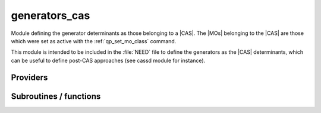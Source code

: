 .. _module_generators_cas: 
 
.. program:: generators_cas 
 
.. default-role:: option 
 
==============
generators_cas
==============

Module defining the generator determinants as those belonging to a |CAS|.
The |MOs| belonging to the |CAS| are those which were set as active with
the :ref:`qp_set_mo_class` command.

This module is intended to be included in the :file:`NEED` file to define
the generators as the |CAS| determinants, which can be useful to define post-CAS approaches (see cassd module for instance).


 
 
 
Providers 
--------- 
 
.. c:var:: n_det_generators


    File : :file:`generators_cas/generators.irp.f`

    .. code:: fortran

        integer	:: n_det_generators	


    Number of generator detetrminants

    Needs:

    .. hlist::
       :columns: 3

       * :c:data:`act_bitmask`
       * :c:data:`mpi_master`
       * :c:data:`n_det`
       * :c:data:`n_int`
       * :c:data:`output_wall_time_0`
       * :c:data:`psi_det_sorted`
       * :c:data:`reunion_of_core_inact_bitmask`
       * :c:data:`virt_bitmask`

    Needed by:

    .. hlist::
       :columns: 3

       * :c:data:`global_selection_buffer`
       * :c:data:`n_det_selectors`
       * :c:data:`psi_det_generators`
       * :c:data:`pt2_f`
       * :c:data:`pt2_j`
       * :c:data:`pt2_n_tasks`
       * :c:data:`pt2_n_teeth`
       * :c:data:`pt2_u`
       * :c:data:`pt2_w`

 
.. c:var:: psi_coef_generators


    File : :file:`generators_cas/generators.irp.f`

    .. code:: fortran

        integer(bit_kind), allocatable	:: psi_det_generators	(N_int,2,psi_det_size)
        double precision, allocatable	:: psi_coef_generators	(psi_det_size,N_states)
        integer(bit_kind), allocatable	:: psi_det_sorted_gen	(N_int,2,psi_det_size)
        double precision, allocatable	:: psi_coef_sorted_gen	(psi_det_size,N_states)
        integer, allocatable	:: psi_det_sorted_gen_order	(psi_det_size)


    For Single reference wave functions, the generator is the
    Hartree-Fock determinant

    Needs:

    .. hlist::
       :columns: 3

       * :c:data:`act_bitmask`
       * :c:data:`n_det`
       * :c:data:`n_det_generators`
       * :c:data:`n_int`
       * :c:data:`n_states`
       * :c:data:`psi_det_size`
       * :c:data:`psi_det_sorted`
       * :c:data:`reunion_of_core_inact_bitmask`
       * :c:data:`virt_bitmask`

    Needed by:

    .. hlist::
       :columns: 3

       * :c:data:`pt2_n_teeth`
       * :c:data:`pt2_w`

 
.. c:var:: psi_coef_sorted_gen


    File : :file:`generators_cas/generators.irp.f`

    .. code:: fortran

        integer(bit_kind), allocatable	:: psi_det_generators	(N_int,2,psi_det_size)
        double precision, allocatable	:: psi_coef_generators	(psi_det_size,N_states)
        integer(bit_kind), allocatable	:: psi_det_sorted_gen	(N_int,2,psi_det_size)
        double precision, allocatable	:: psi_coef_sorted_gen	(psi_det_size,N_states)
        integer, allocatable	:: psi_det_sorted_gen_order	(psi_det_size)


    For Single reference wave functions, the generator is the
    Hartree-Fock determinant

    Needs:

    .. hlist::
       :columns: 3

       * :c:data:`act_bitmask`
       * :c:data:`n_det`
       * :c:data:`n_det_generators`
       * :c:data:`n_int`
       * :c:data:`n_states`
       * :c:data:`psi_det_size`
       * :c:data:`psi_det_sorted`
       * :c:data:`reunion_of_core_inact_bitmask`
       * :c:data:`virt_bitmask`

    Needed by:

    .. hlist::
       :columns: 3

       * :c:data:`pt2_n_teeth`
       * :c:data:`pt2_w`

 
.. c:var:: psi_det_generators


    File : :file:`generators_cas/generators.irp.f`

    .. code:: fortran

        integer(bit_kind), allocatable	:: psi_det_generators	(N_int,2,psi_det_size)
        double precision, allocatable	:: psi_coef_generators	(psi_det_size,N_states)
        integer(bit_kind), allocatable	:: psi_det_sorted_gen	(N_int,2,psi_det_size)
        double precision, allocatable	:: psi_coef_sorted_gen	(psi_det_size,N_states)
        integer, allocatable	:: psi_det_sorted_gen_order	(psi_det_size)


    For Single reference wave functions, the generator is the
    Hartree-Fock determinant

    Needs:

    .. hlist::
       :columns: 3

       * :c:data:`act_bitmask`
       * :c:data:`n_det`
       * :c:data:`n_det_generators`
       * :c:data:`n_int`
       * :c:data:`n_states`
       * :c:data:`psi_det_size`
       * :c:data:`psi_det_sorted`
       * :c:data:`reunion_of_core_inact_bitmask`
       * :c:data:`virt_bitmask`

    Needed by:

    .. hlist::
       :columns: 3

       * :c:data:`pt2_n_teeth`
       * :c:data:`pt2_w`

 
.. c:var:: psi_det_sorted_gen


    File : :file:`generators_cas/generators.irp.f`

    .. code:: fortran

        integer(bit_kind), allocatable	:: psi_det_generators	(N_int,2,psi_det_size)
        double precision, allocatable	:: psi_coef_generators	(psi_det_size,N_states)
        integer(bit_kind), allocatable	:: psi_det_sorted_gen	(N_int,2,psi_det_size)
        double precision, allocatable	:: psi_coef_sorted_gen	(psi_det_size,N_states)
        integer, allocatable	:: psi_det_sorted_gen_order	(psi_det_size)


    For Single reference wave functions, the generator is the
    Hartree-Fock determinant

    Needs:

    .. hlist::
       :columns: 3

       * :c:data:`act_bitmask`
       * :c:data:`n_det`
       * :c:data:`n_det_generators`
       * :c:data:`n_int`
       * :c:data:`n_states`
       * :c:data:`psi_det_size`
       * :c:data:`psi_det_sorted`
       * :c:data:`reunion_of_core_inact_bitmask`
       * :c:data:`virt_bitmask`

    Needed by:

    .. hlist::
       :columns: 3

       * :c:data:`pt2_n_teeth`
       * :c:data:`pt2_w`

 
.. c:var:: psi_det_sorted_gen_order


    File : :file:`generators_cas/generators.irp.f`

    .. code:: fortran

        integer(bit_kind), allocatable	:: psi_det_generators	(N_int,2,psi_det_size)
        double precision, allocatable	:: psi_coef_generators	(psi_det_size,N_states)
        integer(bit_kind), allocatable	:: psi_det_sorted_gen	(N_int,2,psi_det_size)
        double precision, allocatable	:: psi_coef_sorted_gen	(psi_det_size,N_states)
        integer, allocatable	:: psi_det_sorted_gen_order	(psi_det_size)


    For Single reference wave functions, the generator is the
    Hartree-Fock determinant

    Needs:

    .. hlist::
       :columns: 3

       * :c:data:`act_bitmask`
       * :c:data:`n_det`
       * :c:data:`n_det_generators`
       * :c:data:`n_int`
       * :c:data:`n_states`
       * :c:data:`psi_det_size`
       * :c:data:`psi_det_sorted`
       * :c:data:`reunion_of_core_inact_bitmask`
       * :c:data:`virt_bitmask`

    Needed by:

    .. hlist::
       :columns: 3

       * :c:data:`pt2_n_teeth`
       * :c:data:`pt2_w`

 
.. c:var:: select_max


    File : :file:`generators_cas/generators.irp.f`

    .. code:: fortran

        double precision, allocatable	:: select_max	(size_select_max)


    Memo to skip useless selectors

    Needs:

    .. hlist::
       :columns: 3

       * :c:data:`size_select_max`


 
.. c:var:: size_select_max


    File : :file:`generators_cas/generators.irp.f`

    .. code:: fortran

        integer	:: size_select_max	


    Size of the select_max array

    Needed by:

    .. hlist::
       :columns: 3

       * :c:data:`select_max`

 
 
Subroutines / functions 
----------------------- 
 
.. c:function:: extract_cas:


    File : :file:`generators_cas/extract_cas.irp.f`

    .. code:: fortran

        subroutine extract_cas


    Replaces the total wave function by the normalized projection on the CAS.

    Needs:

    .. hlist::
       :columns: 3

       * :c:data:`n_det`
       * :c:data:`n_det_generators`
       * :c:data:`n_int`
       * :c:data:`n_states`
       * :c:data:`psi_coef`
       * :c:data:`psi_det`
       * :c:data:`psi_det_generators`

    Touches:

    .. hlist::
       :columns: 3

       * :c:data:`n_det`
       * :c:data:`psi_coef`
       * :c:data:`psi_det`

